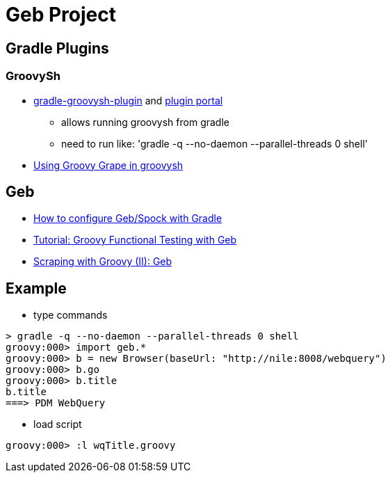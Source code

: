 = Geb Project

== Gradle Plugins

=== GroovySh
* https://github.com/tkruse/gradle-groovysh-plugin[gradle-groovysh-plugin] and https://plugins.gradle.org/plugin/com.github.tkruse.groovysh[plugin portal]
** allows running groovysh from gradle
** need to run like: 'gradle -q --no-daemon --parallel-threads 0 shell'
* http://tech.puredanger.com/2010/03/01/groovy-grape-groovysh/[Using Groovy Grape in groovysh]

== Geb
* http://www.openscope.net/2015/02/21/how-to-configure-gebspock-with-gradle/[How to configure Geb/Spock with Gradle]
* https://jaxenter.com/tutorial-groovy-functional-testing-with-geb-104382.html[Tutorial: Groovy Functional Testing with Geb]
* http://desmontandojava.blogspot.com/2012/06/scraping-with-groovy-ii-geb.html[Scraping with Groovy (II): Geb]

== Example
* type commands
....
> gradle -q --no-daemon --parallel-threads 0 shell
groovy:000> import geb.*
groovy:000> b = new Browser(baseUrl: "http://nile:8008/webquery")
groovy:000> b.go
groovy:000> b.title
b.title
===> PDM WebQuery
....

* load script
....
groovy:000> :l wqTitle.groovy
....
